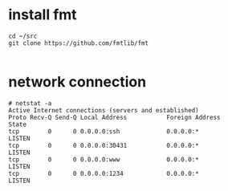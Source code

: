 
* install fmt


#+begin_example
cd ~/src
git clone https://github.com/fmtlib/fmt

#+end_example


* network connection

#+begin_example
# netstat -a
Active Internet connections (servers and established)
Proto Recv-Q Send-Q Local Address           Foreign Address         State       
tcp        0      0 0.0.0.0:ssh             0.0.0.0:*               LISTEN      
tcp        0      0 0.0.0.0:30431           0.0.0.0:*               LISTEN      
tcp        0      0 0.0.0.0:www             0.0.0.0:*               LISTEN      
tcp        0      0 0.0.0.0:1234            0.0.0.0:*               LISTEN   
#+end_example
